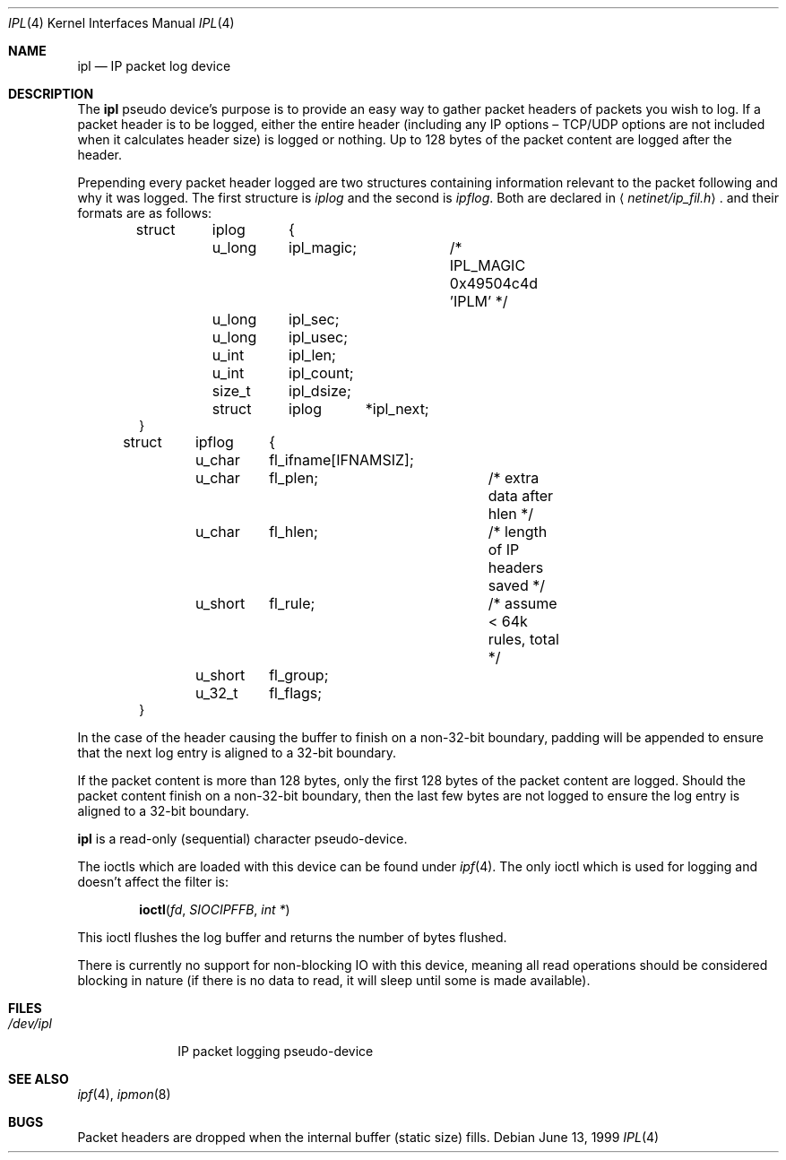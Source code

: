 .Dd June 13, 1999
.Dt IPL 4
.Os
.Sh NAME
.Nm ipl
.Nd IP packet log device
.Sh DESCRIPTION
The
.Nm
pseudo device's purpose is to provide an easy way to gather
packet headers of packets you wish to log. If a packet header is to be
logged, either the entire header (including any
.Tn IP
options \(en
.Tn TCP/UDP
options are not included when it calculates header size) is logged or nothing.
Up to 128 bytes of the packet content are logged after the header.
.Pp
Prepending every packet header logged are two structures containing information
relevant to the packet following and why it was logged. The first structure
is
.Fa iplog
and the second is
.Fa ipflog .
Both are declared in
.Aq Pa netinet/ip_fil.h .
and their formats are as follows:
.Bd -literal -offset indent
struct	iplog	{
	u_long	ipl_magic;	/* IPL_MAGIC 0x49504c4d 'IPLM' */
	u_long	ipl_sec;
	u_long	ipl_usec;
	u_int	ipl_len;
	u_int	ipl_count;
	size_t	ipl_dsize;
	struct	iplog	*ipl_next;
}

struct	ipflog	{
	u_char	fl_ifname[IFNAMSIZ];
	u_char	fl_plen;	/* extra data after hlen       */
	u_char	fl_hlen;	/* length of IP headers saved  */
	u_short	fl_rule;	/* assume < 64k rules, total   */
	u_short	fl_group;
	u_32_t	fl_flags;
}
.Ed
.Pp
In the case of the header causing the buffer to finish on a non-32-bit
boundary, padding will be appended to ensure that the next log entry
is aligned to a 32-bit boundary.
.Pp
If the packet content is more than 128 bytes, only
the first 128 bytes of the
packet content are logged. Should the packet content finish on a non-32-bit
boundary, then the last few bytes are not logged to ensure the log entry
is aligned to a 32-bit boundary.
.Pp
.Nm
is a read-only (sequential) character pseudo-device.
.Pp
The ioctls which are loaded with this device can be found under
.Xr ipf 4 .
The only ioctl which is used for logging and doesn't affect the filter is:
.Pp
.Dl Fn ioctl fd SIOCIPFFB "int *"
.Pp
This ioctl flushes the log buffer and returns the number of bytes flushed.
.Pp
There is currently no support for non-blocking IO with this device, meaning
all read operations should be considered blocking in nature (if there is no
data to read, it will sleep until some is made available).
.Sh FILES
.Bl -tag -width /dev/ipl -compact
.It Pa /dev/ipl
IP packet logging pseudo-device
.El
.Sh SEE ALSO
.Xr ipf 4 ,
.Xr ipmon 8
.Sh BUGS
Packet headers are dropped when the internal buffer (static size) fills.
